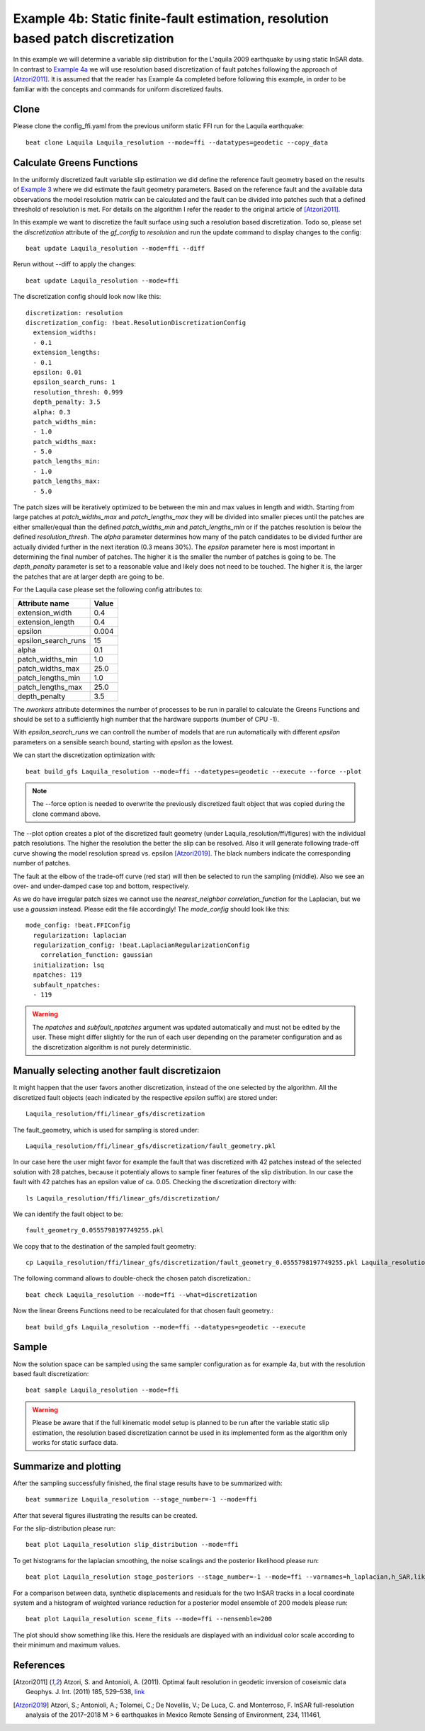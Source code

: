 
Example 4b: Static finite-fault estimation, resolution based patch discretization
---------------------------------------------------------------------------------

In this example we will determine a variable slip distribution for the L'aquila 2009 earthquake by using static InSAR data.
In contrast to `Example 4a <https://pyrocko.org/beat/docs/current/examples/FFI_static.html#>`__ we will use resolution based
discretization of fault patches following the approach of [Atzori2011]_. It is assumed that the reader has Example 4a completed before following this example, in order to be familiar with the concepts and commands for uniform discretized faults.

Clone
^^^^^
Please clone the config_ffi.yaml from the previous uniform static FFI run for the Laquila earthquake::

  beat clone Laquila Laquila_resolution --mode=ffi --datatypes=geodetic --copy_data

Calculate Greens Functions
^^^^^^^^^^^^^^^^^^^^^^^^^^
In the uniformly discretized fault variable slip estimation we did define the reference fault geometry based on the results of `Example 3 <https://pyrocko.org/beat/docs/current/examples/Rectangular.html#>`__ where we did estimate the fault geometry parameters. Based on the reference fault and the available data observations the model resolution matrix can be calculated and the fault can be divided into patches such that a defined threshold of resolution is met. For details on the algorithm I refer the reader to the original article of [Atzori2011]_.

In this example we want to discretize the fault surface using such a resolution based discretization. Todo so, please set the *discretization* attribute of the *gf_config* to *resolution* and run the update command to display changes to the config::

  beat update Laquila_resolution --mode=ffi --diff

Rerun without --diff to apply the changes::

  beat update Laquila_resolution --mode=ffi

The discretization config should look now like this::

    discretization: resolution
    discretization_config: !beat.ResolutionDiscretizationConfig
      extension_widths:
      - 0.1
      extension_lengths:
      - 0.1
      epsilon: 0.01
      epsilon_search_runs: 1
      resolution_thresh: 0.999
      depth_penalty: 3.5
      alpha: 0.3
      patch_widths_min:
      - 1.0
      patch_widths_max:
      - 5.0
      patch_lengths_min:
      - 1.0
      patch_lengths_max:
      - 5.0


The patch sizes will be iteratively optimized to be between the min and max values in length and width. Starting from large patches at *patch_widths_max* and *patch_lengths_max* they will be divided into smaller pieces until the patches are either smaller/equal than the defined *patch_widths_min* and *patch_lengths_min* or if the patches resolution is below the defined *resolution_thresh*. The *alpha* parameter determines how many of the patch candidates to be divided further are actually divided further in the next iteration (0.3 means 30%). The *epsilon* parameter here is most important in determining the final number of patches. The higher it is the smaller the number of patches is going to be. The *depth_penalty* parameter is set to a reasonable value and likely does not need to be touched. The higher it is, the larger the patches that are at larger depth are going to be.

For the Laquila case please set the following config attributes to:

=================== ======
   Attribute name    Value
=================== ======
    extension_width    0.4
   extension_length    0.4
            epsilon  0.004
epsilon_search_runs     15
              alpha    0.1
   patch_widths_min    1.0
   patch_widths_max   25.0
  patch_lengths_min    1.0
  patch_lengths_max   25.0
      depth_penalty    3.5
=================== ======

The *nworkers* attribute determines the number of processes to be run in parallel to calculate the Greens Functions and should be set to a sufficiently high number that the hardware supports (number of CPU -1). 

With *epsilon_search_runs* we can controll the number of models that
are run automatically with different *epsilon* parameters on a sensible search bound, starting with *epsilon* as the lowest. 

We can start the discretization optimization with::

  beat build_gfs Laquila_resolution --mode=ffi --datetypes=geodetic --execute --force --plot

.. note:: The --force option is needed to overwrite the previously discretized fault object that was copied during the clone command above.

The --plot option creates a plot of the discretized fault geometry (under Laquila_resolution/ffi/figures) with the individual patch resolutions. The higher the resolution the better the slip can be resolved. Also it will generate following trade-off curve showing the model resolution spread vs. epsilon [Atzori2019]_. The black numbers indicate the corresponding number of patches. 

.. image:: ../_static/example4/discretization_tradeoff.png
   :width: 80%

The fault at the elbow of the trade-off curve (red star) will then be selected to run the sampling (middle). Also we see an over- and under-damped case top and bottom, respectively. 

.. image:: ../_static/example4/patch_resolutions_10.png
   :width: 80%
.. image:: ../_static/example4/patch_resolutions_28.png
   :width: 80%
.. image:: ../_static/example4/patch_resolutions_127.png
   :width: 80%

As we do have irregular patch sizes we cannot use the *nearest_neighbor* *correlation_function* for the Laplacian, but we use a *gaussian* instead. Please edit the file accordingly! The *mode_config* should look like this::

  mode_config: !beat.FFIConfig
    regularization: laplacian
    regularization_config: !beat.LaplacianRegularizationConfig
      correlation_function: gaussian
    initialization: lsq
    npatches: 119
    subfault_npatches:
    - 119


.. warning:: The *npatches* and *subfault_npatches* argument was updated automatically and must not be edited by the user. These might differ slightly for the run of each user depending on the parameter configuration and as the discretization algorithm is not purely deterministic.

Manually selecting another fault discretizaion
^^^^^^^^^^^^^^^^^^^^^^^^^^^^^^^^^^^^^^^^^^^^^^
It might happen that the user favors another discretization, instead of the one selected by the algorithm. All the discretized fault objects (each indicated by the respective *epsilon* suffix) are stored under::

  Laquila_resolution/ffi/linear_gfs/discretization

The fault_geometry, which is used for sampling is stored under::

  Laquila_resolution/ffi/linear_gfs/discretization/fault_geometry.pkl

In our case here the user might favor for example the fault that was discretized with 42 patches
instead of the selected solution with 28 patches, because it potentialy allows to sample finer features of the slip distribution. In our case the fault with 42 patches has an epsilon value of 
ca. 0.05. Checking the discretization directory with::

  ls Laquila_resolution/ffi/linear_gfs/discretization/

We can identify the fault object to be::

  fault_geometry_0.0555798197749255.pkl

We copy that to the destination of the sampled fault geometry::

  cp Laquila_resolution/ffi/linear_gfs/discretization/fault_geometry_0.0555798197749255.pkl Laquila_resolution/ffi/linear_gfs/fault_geometry.pkl

The following command allows to double-check the chosen patch discretization.::

  beat check Laquila_resolution --mode=ffi --what=discretization

.. image:: ../_static/example4/patch_resolutions_42.png
   :width: 80%

Now the linear Greens Functions need to be recalculated for that chosen fault geometry.::

  beat build_gfs Laquila_resolution --mode=ffi --datatypes=geodetic --execute

Sample
^^^^^^
Now the solution space can be sampled using the same sampler configuration as for example 4a, but with the resolution based fault discretization::

  beat sample Laquila_resolution --mode=ffi


.. warning:: Please be aware that if the full kinematic model setup is planned to be run after the variable static slip estimation, the resolution based discretization cannot be used in its implemented form as the algorithm only works for static surface data. 


Summarize and plotting
^^^^^^^^^^^^^^^^^^^^^^
After the sampling successfully finished, the final stage results have to be summarized with::

 beat summarize Laquila_resolution --stage_number=-1 --mode=ffi

After that several figures illustrating the results can be created.

For the slip-distribution please run::

  beat plot Laquila_resolution slip_distribution --mode=ffi

.. image:: ../_static/example4/Laquila_static_slip_dist_-1_max_resolution.png

To get histograms for the laplacian smoothing, the noise scalings and the posterior likelihood please run::

  beat plot Laquila_resolution stage_posteriors --stage_number=-1 --mode=ffi --varnames=h_laplacian,h_SAR,like

.. image:: ../_static/example4/stage_-1_max_resolution.png
   :height: 350px
   :width: 350 px

For a comparison between data, synthetic displacements and residuals for the two InSAR tracks in a local coordinate system and a histogram of weighted variance reduction for a posterior model ensemble of 200 models please run::

  beat plot Laquila_resolution scene_fits --mode=ffi --nensemble=200

.. image:: ../_static/example4/scenes_-1_max_local_200_0_resolution.png

The plot should show something like this. Here the residuals are displayed with an individual color scale according to their minimum and maximum values.


References
^^^^^^^^^^
.. [Atzori2011] Atzori, S. and Antonioli, A. (2011).
    Optimal fault resolution in geodetic inversion of coseismic data
    Geophys. J. Int. (2011) 185, 529–538, 
    `link <http://ascelibrary.org/doi: 10.1111/j.1365-246X.2011.04955.x>`__
.. [Atzori2019] Atzori, S.; Antonioli, A.; Tolomei, C.; De Novellis, V.;
    De Luca, C. and Monterroso, F.
    InSAR full-resolution analysis of the 2017–2018 M > 6 earthquakes in
    Mexico
    Remote Sensing of Environment, 234, 111461,